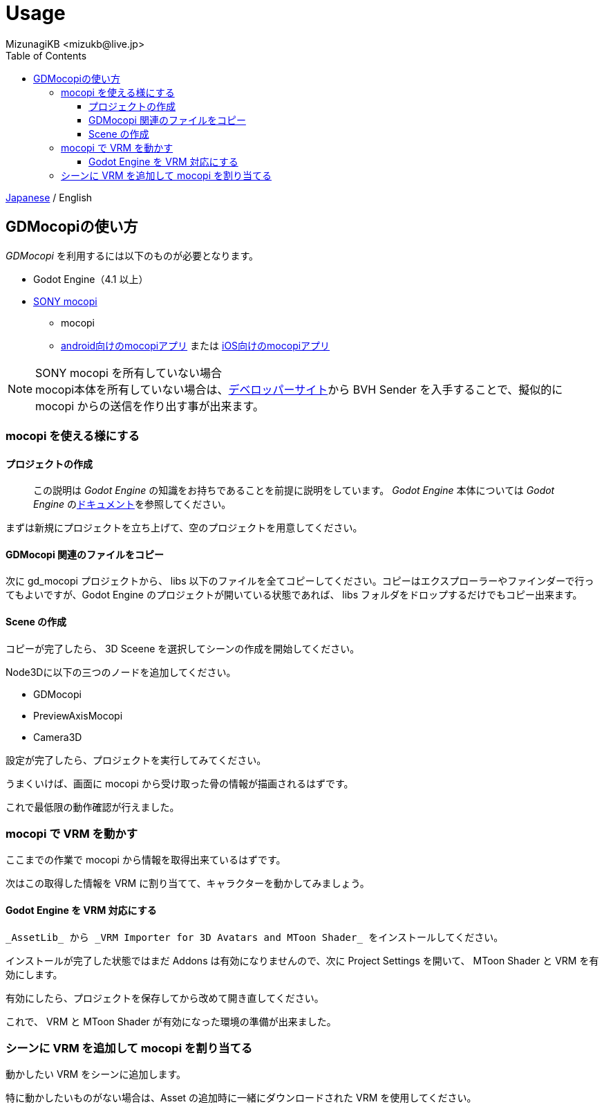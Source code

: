 = Usage
:encoding: utf-8
:lang: ja
:author: MizunagiKB <mizukb@live.jp>
:copyright: 2024 MizunagiKB
:doctype: book
:nofooter:
:toc: left
:toclevels: 3
:source-highlighter: highlight.js
:icons: font
:experimental:
:stylesdir: ./res/theme/css
:stylesheet: mizunagi-works.css
ifdef::env-github,env-vscode[]
:adocsuffix: .adoc
endif::env-github,env-vscode[]
ifndef::env-github,env-vscode[]
:adocsuffix: .html
endif::env-github,env-vscode[]


ifdef::env-github,env-vscode[]
link:README.adoc[Japanese] / English
endif::env-github,env-vscode[]
ifndef::env-github,env-vscode[]
link:index{adocsuffix}[Japanese] / English
endif::env-github,env-vscode[]


== GDMocopiの使い方

_GDMocopi_ を利用するには以下のものが必要となります。

* Godot Engine（4.1 以上）
* link:https://www.sony.jp/mocopi/[SONY mocopi]
** mocopi
** link:https://play.google.com/store/apps/details?id=com.sony.mocopi[android向けのmocopiアプリ] または link:https://apps.apple.com/jp/app/id6444393701?mt=8[iOS向けのmocopiアプリ]

NOTE: SONY mocopi を所有していない場合 +
mocopi本体を所有していない場合は、link:https://www.sony.net/Products/mocopi-dev/jp/[デベロッパーサイト]から BVH Sender を入手することで、擬似的に mocopi からの送信を作り出す事が出来ます。


=== mocopi を使える様にする

==== プロジェクトの作成

> この説明は _Godot Engine_ の知識をお持ちであることを前提に説明をしています。
_Godot Engine_ 本体については _Godot Engine_ のlink:https://docs.godotengine.org/ja/4.x/index.html[ドキュメント]を参照してください。

まずは新規にプロジェクトを立ち上げて、空のプロジェクトを用意してください。


==== GDMocopi 関連のファイルをコピー

次に gd_mocopi プロジェクトから、 libs 以下のファイルを全てコピーしてください。コピーはエクスプローラーやファインダーで行ってもよいですが、Godot Engine のプロジェクトが開いている状態であれば、 libs フォルダをドロップするだけでもコピー出来ます。


==== Scene の作成

コピーが完了したら、 3D Sceene を選択してシーンの作成を開始してください。

Node3Dに以下の三つのノードを追加してください。

- GDMocopi
- PreviewAxisMocopi
- Camera3D


設定が完了したら、プロジェクトを実行してみてください。

うまくいけば、画面に mocopi から受け取った骨の情報が描画されるはずです。


これで最低限の動作確認が行えました。


=== mocopi で VRM を動かす

ここまでの作業で mocopi から情報を取得出来ているはずです。

次はこの取得した情報を VRM に割り当てて、キャラクターを動かしてみましょう。


==== Godot Engine を VRM 対応にする

 _AssetLib_ から _VRM Importer for 3D Avatars and MToon Shader_ をインストールしてください。

インストールが完了した状態ではまだ Addons は有効になりませんので、次に Project Settings を開いて、 MToon Shader と VRM を有効にします。

有効にしたら、プロジェクトを保存してから改めて開き直してください。

これで、 VRM と MToon Shader が有効になった環境の準備が出来ました。


=== シーンに VRM を追加して mocopi を割り当てる

動かしたい VRM をシーンに追加します。

特に動かしたいものがない場合は、Asset の追加時に一緒にダウンロードされた VRM を使用してください。

